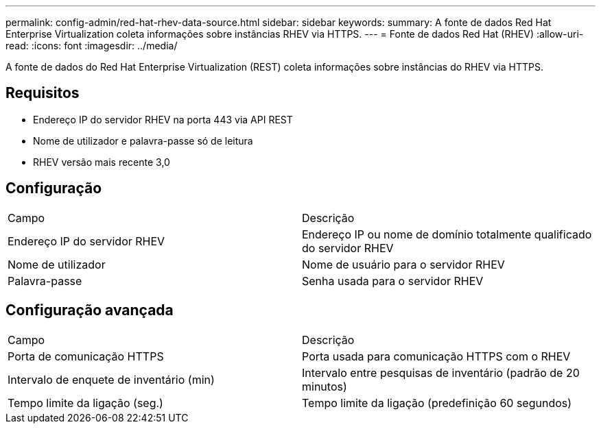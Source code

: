 ---
permalink: config-admin/red-hat-rhev-data-source.html 
sidebar: sidebar 
keywords:  
summary: A fonte de dados Red Hat Enterprise Virtualization coleta informações sobre instâncias RHEV via HTTPS. 
---
= Fonte de dados Red Hat (RHEV)
:allow-uri-read: 
:icons: font
:imagesdir: ../media/


[role="lead"]
A fonte de dados do Red Hat Enterprise Virtualization (REST) coleta informações sobre instâncias do RHEV via HTTPS.



== Requisitos

* Endereço IP do servidor RHEV na porta 443 via API REST
* Nome de utilizador e palavra-passe só de leitura
* RHEV versão mais recente 3,0




== Configuração

|===


| Campo | Descrição 


 a| 
Endereço IP do servidor RHEV
 a| 
Endereço IP ou nome de domínio totalmente qualificado do servidor RHEV



 a| 
Nome de utilizador
 a| 
Nome de usuário para o servidor RHEV



 a| 
Palavra-passe
 a| 
Senha usada para o servidor RHEV

|===


== Configuração avançada

|===


| Campo | Descrição 


 a| 
Porta de comunicação HTTPS
 a| 
Porta usada para comunicação HTTPS com o RHEV



 a| 
Intervalo de enquete de inventário (min)
 a| 
Intervalo entre pesquisas de inventário (padrão de 20 minutos)



 a| 
Tempo limite da ligação (seg.)
 a| 
Tempo limite da ligação (predefinição 60 segundos)

|===